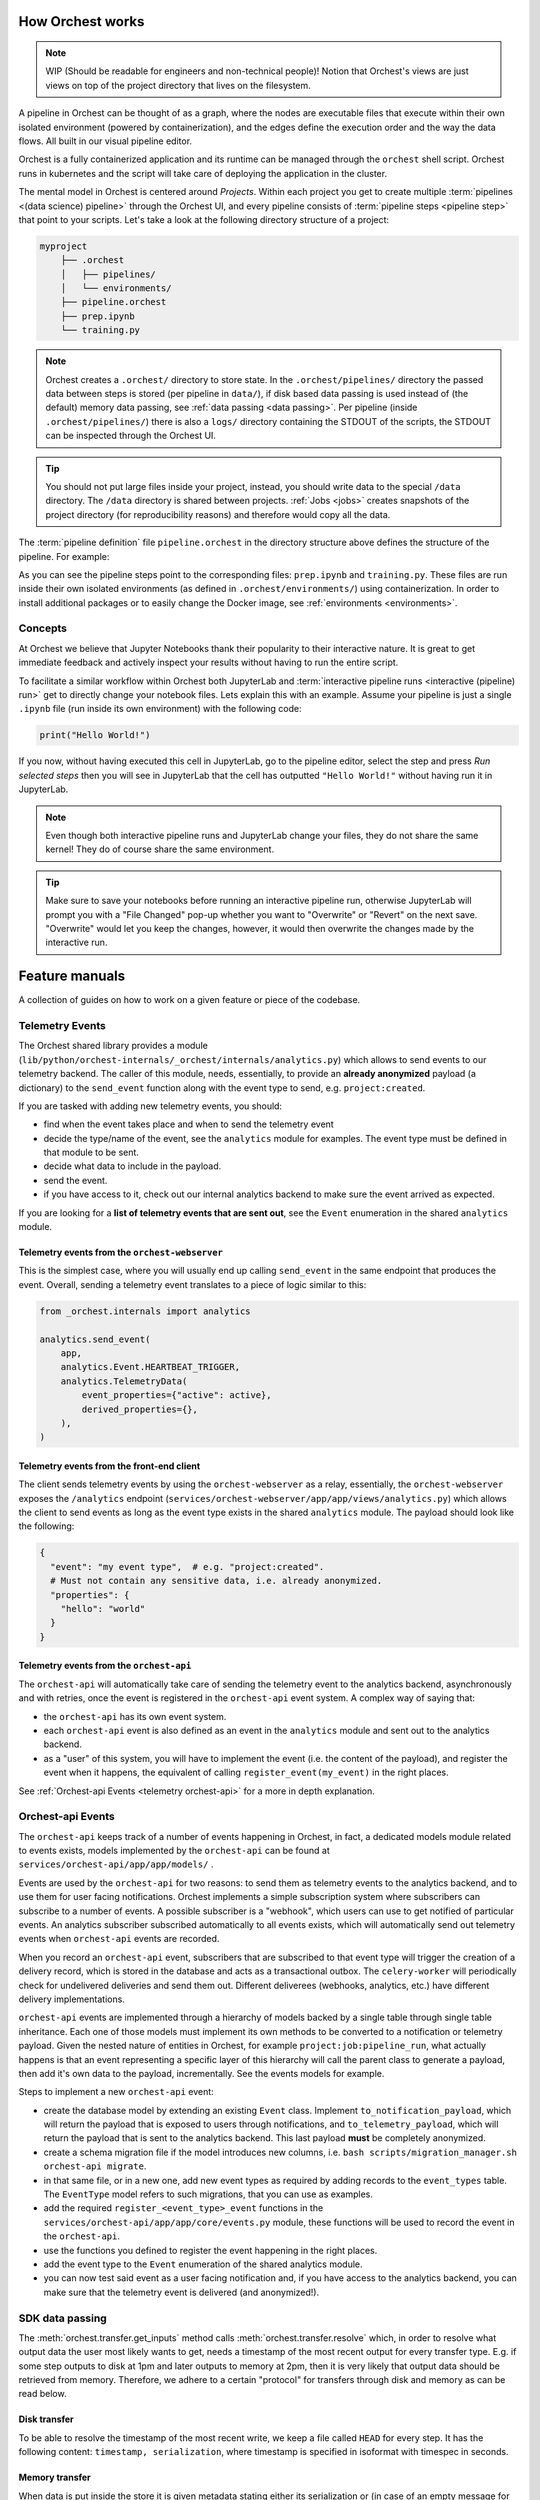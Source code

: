 .. _how orchest works:

How Orchest works
=================
.. note::
   WIP (Should be readable for engineers and non-technical people)!
   Notion that Orchest's views are just views on top of the project directory that lives on the
   filesystem.

A pipeline in Orchest can be thought of as a graph, where the nodes are executable files that
execute within their own isolated environment (powered by containerization), and the edges define
the execution order and the way the data flows. All built in our visual pipeline editor.

Orchest is a fully containerized application and its runtime can be managed through the ``orchest``
shell script. Orchest runs in kubernetes and the script will take care of deploying the
application in the cluster.

The mental model in Orchest is centered around *Projects*. Within each project you get to create
multiple :term:`pipelines <(data science) pipeline>` through the Orchest UI, and every pipeline consists of
:term:`pipeline steps <pipeline step>` that point to your scripts. Let's take a look at the
following directory structure of a project:

.. code-block:: bash

    myproject
        ├── .orchest
        │   ├── pipelines/
        │   └── environments/
        ├── pipeline.orchest
        ├── prep.ipynb
        └── training.py

.. note::
   Orchest creates a ``.orchest/`` directory to store state. In the ``.orchest/pipelines/``
   directory the passed data between steps is stored (per pipeline in ``data/``), if disk based data
   passing is used instead of (the default) memory data passing, see :ref:`data passing <data
   passing>`. Per pipeline (inside ``.orchest/pipelines/``) there is also a ``logs/`` directory
   containing the STDOUT of the scripts, the STDOUT can be inspected through the Orchest UI.

.. tip::
   You should not put large files inside your project, instead, you should write data to the special
   ``/data`` directory. The ``/data`` directory is shared between projects.  :ref:`Jobs <jobs>`
   creates snapshots of the project directory (for reproducibility reasons) and therefore would copy
   all the data.

The :term:`pipeline definition` file ``pipeline.orchest`` in the directory
structure above defines the structure of the pipeline. For example:

.. image:: ../img/pipeline-orientation.png
  :width: 400
  :alt: Pipeline defined as: prep.ipynb --> training.py
  :align: center

As you can see the pipeline steps point to the corresponding files: ``prep.ipynb`` and
``training.py``. These files are run inside their own isolated environments (as defined in
``.orchest/environments/``) using containerization.  In order to install additional packages or to
easily change the Docker image, see :ref:`environments <environments>`.

Concepts
--------
At Orchest we believe that Jupyter Notebooks thank their popularity to their interactive nature. It
is great to get immediate feedback and actively inspect your results without having to run the
entire script.

To facilitate a similar workflow within Orchest both JupyterLab and :term:`interactive pipeline runs
<interactive (pipeline) run>` get to directly change your notebook files. Lets explain this with an
example. Assume your pipeline is just a single ``.ipynb`` file (run inside its own environment) with
the following code:

.. code-block:: python

   print("Hello World!")

If you now, without having executed this cell in JupyterLab, go to the pipeline editor, select the
step and press *Run selected steps* then you will see in JupyterLab that the cell has outputted
``"Hello World!"`` without having run it in JupyterLab.

.. note::
   Even though both interactive pipeline runs and JupyterLab change your files, they do not share
   the same kernel! They do of course share the same environment.

.. tip::
   Make sure to save your notebooks before running an interactive pipeline run, otherwise JupyterLab
   will prompt you with a "File Changed" pop-up whether you want to "Overwrite" or "Revert" on the
   next save. "Overwrite" would let you keep the changes, however, it would then overwrite the
   changes made by the interactive run.

.. _feature manuals:

Feature manuals
===============

A collection of guides on how to work on a given feature or piece of
the codebase.

Telemetry Events
----------------

The Orchest shared library provides a module
(``lib/python/orchest-internals/_orchest/internals/analytics.py``) which allows to send events to
our telemetry backend. The caller of this module, needs, essentially, to provide an **already
anonymized** payload (a dictionary) to the ``send_event`` function along with the event type to
send, e.g. ``project:created``.

If you are tasked with adding new telemetry events, you should:

- find when the event takes place and when to send the telemetry event
- decide the type/name of the event, see the ``analytics`` module for examples. The event
  type must be defined in that module to be sent.
- decide what data to include in the payload.
- send the event.
- if you have access to it, check out our internal analytics backend to make sure the event arrived
  as expected.

If you are looking for a **list of telemetry events that are sent out**, see the ``Event``
enumeration in the shared ``analytics`` module.

Telemetry events from the ``orchest-webserver``
~~~~~~~~~~~~~~~~~~~~~~~~~~~~~~~~~~~~~~~~~~~~~~~

This is the simplest case, where you will usually end up calling ``send_event`` in the same endpoint
that produces the event.  Overall, sending a telemetry event translates to a piece of
logic similar to this:

.. code-block:: python

  from _orchest.internals import analytics

  analytics.send_event(
      app,
      analytics.Event.HEARTBEAT_TRIGGER,
      analytics.TelemetryData(
          event_properties={"active": active},
          derived_properties={},
      ),
  )

Telemetry events from the **front-end client**
~~~~~~~~~~~~~~~~~~~~~~~~~~~~~~~~~~~~~~~~~~~~~~
The client sends telemetry events by using the ``orchest-webserver`` as a relay, essentially,
the ``orchest-webserver`` exposes the ``/analytics`` endpoint (``services/orchest-webserver/app/app/views/analytics.py``)
which allows the client to send events as long as the event type exists in the shared ``analytics``
module. The payload should look like the following:

.. code-block:: python

  {
    "event": "my event type",  # e.g. "project:created".
    # Must not contain any sensitive data, i.e. already anonymized.
    "properties": {
      "hello": "world"
    }
  }


Telemetry events from the ``orchest-api``
~~~~~~~~~~~~~~~~~~~~~~~~~~~~~~~~~~~~~~~~~
The ``orchest-api`` will automatically take care of sending the telemetry event to the analytics
backend, asynchronously and with retries, once the event is registered in the ``orchest-api`` event
system. A complex way of saying that:

- the ``orchest-api`` has its own event system.

- each ``orchest-api`` event is also defined as an event in the ``analytics`` module and sent out to
  the analytics backend.

- as a "user" of this system, you will have to implement the event (i.e. the content of the
  payload), and register the event when it happens, the equivalent of calling
  ``register_event(my_event)`` in the right places.

See :ref:`Orchest-api Events <telemetry orchest-api>` for a more in depth explanation.


.. _telemetry orchest-api:

Orchest-api Events
------------------
The ``orchest-api`` keeps track of a number of events happening in Orchest, in fact, a dedicated
models module related to events exists, models implemented by the ``orchest-api`` can be found at
``services/orchest-api/app/app/models/`` .

Events are used by the ``orchest-api`` for two reasons: to send them as telemetry events to the
analytics backend, and to use them for user facing notifications. Orchest implements a simple
subscription system where subscribers can subscribe to a number of events. A possible subscriber is
a "webhook", which users can use to get notified of particular events. An analytics subscriber
subscribed automatically to all events exists, which will automatically send out telemetry
events when ``orchest-api`` events are recorded.

When you record an ``orchest-api`` event, subscribers that are subscribed to that
event type will trigger the creation of a delivery record, which is stored in the database
and acts as a transactional outbox. The ``celery-worker`` will periodically check for undelivered
deliveries and send them out. Different deliverees (webhooks, analytics, etc.) have
different delivery implementations.

``orchest-api`` events are implemented through a hierarchy of models backed by a single table
through single table inheritance. Each one of those models must implement its own methods to be
converted to a notification or telemetry payload. Given the nested nature of entities in Orchest,
for example ``project:job:pipeline_run``, what actually happens is that an event representing a
specific layer of this hierarchy will call the parent class to generate a payload, then add it's own
data to the payload, incrementally. See the events models for example.

Steps to implement a new ``orchest-api`` event:

- create the database model by extending an existing ``Event`` class. Implement
  ``to_notification_payload``, which will return the payload that is exposed to
  users through notifications, and ``to_telemetry_payload``, which will return
  the payload that is sent to the analytics backend. This last payload **must**
  be completely anonymized.

- create a schema migration file if the model introduces new columns, i.e.
  ``bash scripts/migration_manager.sh orchest-api migrate``.

- in that same file, or in a new one, add new event types as required by adding
  records to the ``event_types`` table. The ``EventType`` model refers to such
  migrations, that you can use as examples.

- add the required ``register_<event_type>_event`` functions in the ``services/orchest-api/app/app/core/events.py``
  module, these functions will be used to record the event in the ``orchest-api``.

- use the functions you defined to register the event happening in the right places.

- add the event type to the ``Event`` enumeration of the shared analytics module.

- you can now test said event as a user facing notification and, if you have
  access to the analytics backend, you can make sure that the telemetry event is
  delivered (and anonymized!).

SDK data passing
----------------
The :meth:`orchest.transfer.get_inputs` method calls :meth:`orchest.transfer.resolve` which, in
order to resolve what output data the user most likely wants to get, needs a timestamp of the most
recent output for every transfer type. E.g. if some step outputs to disk at 1pm and later outputs to
memory at 2pm, then it is very likely that output data should be retrieved from memory. Therefore,
we adhere to a certain "protocol" for transfers through disk and memory as can be read below.

Disk transfer
~~~~~~~~~~~~~
To be able to resolve the timestamp of the most recent write, we keep a file called ``HEAD`` for
every step. It has the following content: ``timestamp, serialization``, where timestamp is specified
in isoformat with timespec in seconds.


Memory transfer
~~~~~~~~~~~~~~~
When data is put inside the store it is given metadata stating either its serialization or (in case
of an empty message for eviction) the source and target of the output that is stored.

All metadata has to be in ``bytes``, where we use the following encoding:

* ``1;serialization`` where serialization is one of ``["arrow", "arrowpickle"]``.
* ``2;source,target`` where source and target are both UUIDs of the respective steps.

Internally used environment variables
-------------------------------------
When it comes to pipeline execution, each pipeline step is executed in its own environment. More
particularly in its own container. Depending on how the code inside a pipeline step is executed a
number of ENV variables are set by Orchest. The different ways to execute code as part of a pipeline
step are:

* Running the cell of a Jupyter Notebook in JupyterLab,
* Running an interactive run through the pipeline editor,
* Running a non-interactive run as part of a job.

In all of the above mentioned cases the following ENV variables set: ``ORCHEST_PROJECT_UUID``,
``ORCHEST_PIPELINE_UUID`` and ``ORCHEST_PIPELINE_PATH``. Then there is ``ORCHEST_STEP_UUID``, which is
used for data passing, this ENV variable is always present in (non-)interactive runs and in the
Jupyter Notebooks after the first data passing using the :ref:`Orchest SDK`. Additionally, you can
use the following code snippet to get the UUID of the step if it is not yet set inside the
environment:

.. code-block:: python

    import json
    import orchest

    # Put in the relative path to the pipeline file.
    with open("pipeline.orchest", "r") as f:
        desc = json.load(f)

    p = orchest.pipeline.Pipeline.from_json(desc)
    step_uuid = orchest.utils.get_step_uuid(p)

Lastly, there are ``ORCHEST_MEMORY_EVICTION`` and ``ORCHEST_PROJECT_DIR``. The former is never
present when running notebooks interactively and otherwise always present, this means eviction of
objects from memory can never be triggered when running notebooks interactively. The latter is used
to make the entire project directory available through the JupyterLab UI and is thus only set for
interactive Jupyter kernels.
